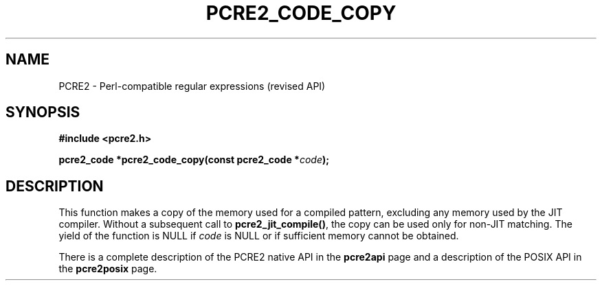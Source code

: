 .TH PCRE2_CODE_COPY 3 "26 February 2016" "PCRE2 10.22"
.SH NAME
PCRE2 - Perl-compatible regular expressions (revised API)
.SH SYNOPSIS
.rs
.sp
.B #include <pcre2.h>
.PP
.nf
.B pcre2_code *pcre2_code_copy(const pcre2_code *\fIcode\fP);
.fi
.
.SH DESCRIPTION
.rs
.sp
This function makes a copy of the memory used for a compiled pattern, excluding
any memory used by the JIT compiler. Without a subsequent call to
\fBpcre2_jit_compile()\fP, the copy can be used only for non-JIT matching. The
yield of the function is NULL if \fIcode\fP is NULL or if sufficient memory
cannot be obtained.
.P
There is a complete description of the PCRE2 native API in the
.\" HREF
\fBpcre2api\fP
.\"
page and a description of the POSIX API in the
.\" HREF
\fBpcre2posix\fP
.\"
page.
